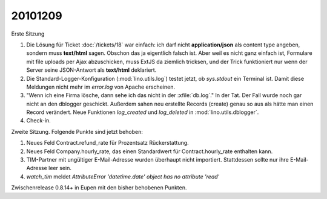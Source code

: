 20101209
========

Erste Sitzung

#. Die Lösung für Ticket :doc:`/tickets/18` war einfach: ich darf nicht **application/json** 
   als content type angeben, sondern muss **text/html** sagen. 
   Obschon das ja eigentlich falsch ist. 
   Aber weil es nicht ganz einfach ist, Formulare mit file uploads per Ajax abzuschicken,
   muss ExtJS da ziemlich tricksen, und der Trick funktioniert nur wenn der Server 
   seine JSON-Antwort als **text/html** deklariert.

#. Die Standard-Logger-Konfiguration (:mod:`lino.utils.log`) testet jetzt, 
   ob `sys.stdout` ein Terminal ist. 
   Damit diese Meldungen nicht mehr im `error.log` von Apache erscheinen. 
  
#. "Wenn ich eine Firma lösche, dann sehe ich das nicht in der :xfile:`db.log`."
   In der Tat. Der Fall wurde noch gar nicht an den dblogger geschickt.
   Außerdem sahen neu erstellte Records (create) genau so aus als hätte man 
   einen Record verändert.
   Neue Funktionen `log_created` und `log_deleted` in :mod:`lino.utils.dblogger`.
  
#. Check-in.

Zweite Sitzung. Folgende Punkte sind jetzt behoben:

#. Neues Feld Contract.refund_rate für Prozentsatz Rückerstattung.

#. Neues Feld Company.hourly_rate, das einen Standardwert für 
   Contract.hourly_rate enthalten kann.

#. TIM-Partner mit ungültiger E-Mail-Adresse wurden überhaupt nicht importiert. 
   Stattdessen sollte nur ihre E-Mail-Adresse leer sein.

#. `watch_tim` meldet `AttributeError 'datetime.date' object has no attribute 'read'`

Zwischenrelease 0.8.14+ in Eupen mit den bisher behobenen Punkten.